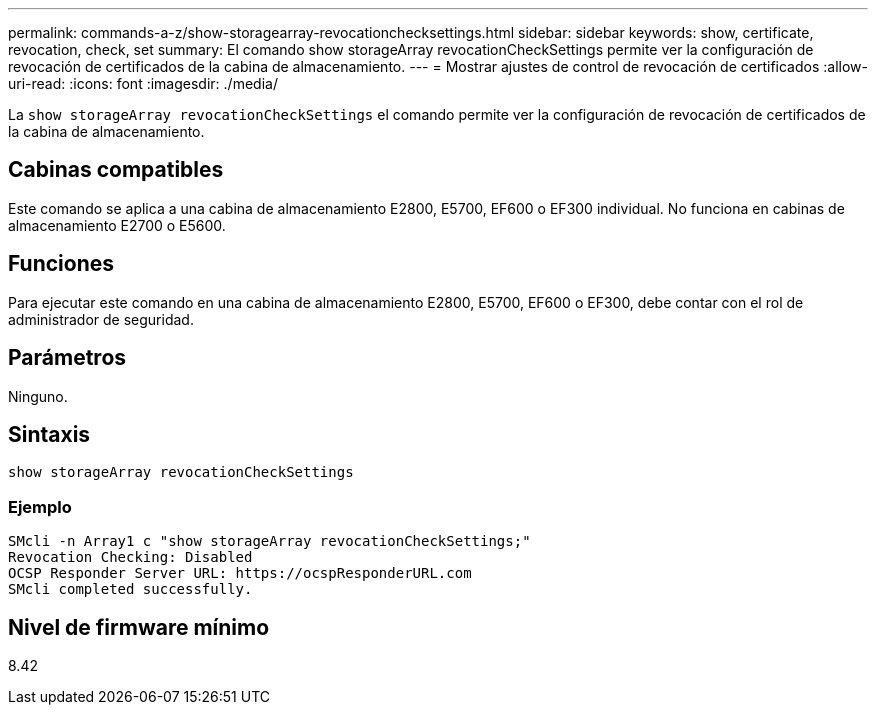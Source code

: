 ---
permalink: commands-a-z/show-storagearray-revocationchecksettings.html 
sidebar: sidebar 
keywords: show, certificate, revocation, check, set 
summary: El comando show storageArray revocationCheckSettings permite ver la configuración de revocación de certificados de la cabina de almacenamiento. 
---
= Mostrar ajustes de control de revocación de certificados
:allow-uri-read: 
:icons: font
:imagesdir: ./media/


[role="lead"]
La `show storageArray revocationCheckSettings` el comando permite ver la configuración de revocación de certificados de la cabina de almacenamiento.



== Cabinas compatibles

Este comando se aplica a una cabina de almacenamiento E2800, E5700, EF600 o EF300 individual. No funciona en cabinas de almacenamiento E2700 o E5600.



== Funciones

Para ejecutar este comando en una cabina de almacenamiento E2800, E5700, EF600 o EF300, debe contar con el rol de administrador de seguridad.



== Parámetros

Ninguno.



== Sintaxis

[listing]
----
show storageArray revocationCheckSettings
----


=== Ejemplo

[listing]
----
SMcli -n Array1 c "show storageArray revocationCheckSettings;"
Revocation Checking: Disabled
OCSP Responder Server URL: https://ocspResponderURL.com
SMcli completed successfully.
----


== Nivel de firmware mínimo

8.42
